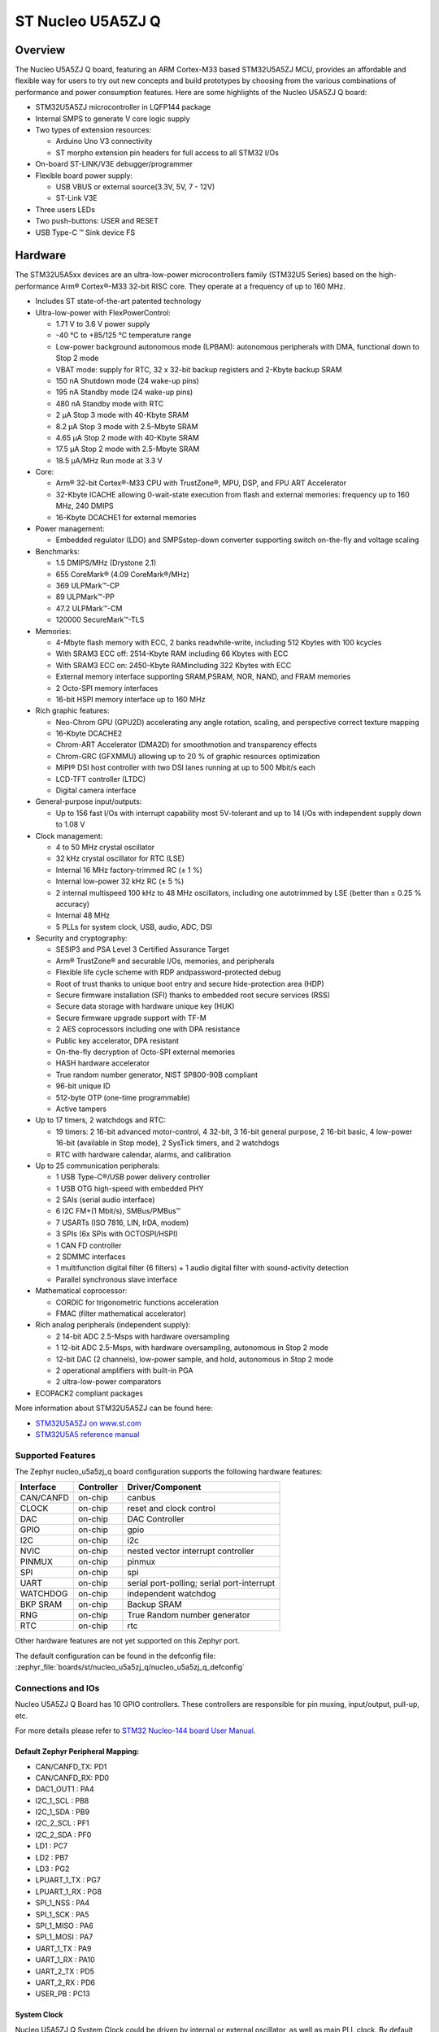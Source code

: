 .. _nucleo_u5a5zj_q_board:

ST Nucleo U5A5ZJ Q
##################

Overview
********

The Nucleo U5A5ZJ Q board, featuring an ARM Cortex-M33 based STM32U5A5ZJ MCU,
provides an affordable and flexible way for users to try out new concepts and
build prototypes by choosing from the various combinations of performance and
power consumption features. Here are some highlights of the Nucleo U5A5ZJ Q
board:


- STM32U5A5ZJ microcontroller in LQFP144 package
- Internal SMPS to generate V core logic supply
- Two types of extension resources:

  - Arduino Uno V3 connectivity
  - ST morpho extension pin headers for full access to all STM32 I/Os

- On-board ST-LINK/V3E debugger/programmer
- Flexible board power supply:

  - USB VBUS or external source(3.3V, 5V, 7 - 12V)
  - ST-Link V3E

- Three users LEDs
- Two push-buttons: USER and RESET
- USB Type-C ™ Sink device FS

Hardware
********

The STM32U5A5xx devices are an ultra-low-power microcontrollers family (STM32U5
Series) based on the high-performance Arm® Cortex®-M33 32-bit RISC core.
They operate at a frequency of up to 160 MHz.

- Includes ST state-of-the-art patented technology
- Ultra-low-power with FlexPowerControl:

  - 1.71 V to 3.6 V power supply
  - -40 °C to +85/125 °C temperature range
  - Low-power background autonomous mode (LPBAM): autonomous peripherals with
    DMA, functional down to Stop 2 mode
  - VBAT mode: supply for RTC, 32 x 32-bit backup registers and 2-Kbyte backup SRAM
  - 150 nA Shutdown mode (24 wake-up pins)
  - 195 nA Standby mode (24 wake-up pins)
  - 480 nA Standby mode with RTC
  - 2 µA Stop 3 mode with 40-Kbyte SRAM
  - 8.2 µA Stop 3 mode with 2.5-Mbyte SRAM
  - 4.65 µA Stop 2 mode with 40-Kbyte SRAM
  - 17.5 µA Stop 2 mode with 2.5-Mbyte SRAM
  - 18.5 µA/MHz Run mode at 3.3 V

- Core:

  - Arm® 32-bit Cortex®-M33 CPU with TrustZone®, MPU, DSP,
    and FPU ART Accelerator
  - 32-Kbyte ICACHE allowing 0-wait-state execution from flash and external
    memories: frequency up to 160 MHz, 240 DMIPS
  - 16-Kbyte DCACHE1 for external memories

- Power management:

  - Embedded regulator (LDO) and SMPSstep-down converter supporting switch
    on-the-fly and voltage scaling

- Benchmarks:

  - 1.5 DMIPS/MHz (Drystone 2.1)
  - 655 CoreMark® (4.09 CoreMark®/MHz)
  - 369 ULPMark™-CP
  - 89 ULPMark™-PP
  - 47.2 ULPMark™-CM
  - 120000 SecureMark™-TLS

- Memories:

  - 4-Mbyte flash memory with ECC, 2 banks readwhile-write, including 512 Kbytes
    with 100 kcycles
  - With SRAM3 ECC off: 2514-Kbyte RAM including 66 Kbytes with ECC
  - With SRAM3 ECC on: 2450-Kbyte RAMincluding 322 Kbytes with ECC
  - External memory interface supporting SRAM,PSRAM, NOR, NAND, and FRAM memories
  - 2 Octo-SPI memory interfaces
  - 16-bit HSPI memory interface up to 160 MHz

- Rich graphic features:

  - Neo-Chrom GPU (GPU2D) accelerating any angle rotation, scaling, and
    perspective correct texture mapping
  - 16-Kbyte DCACHE2
  - Chrom-ART Accelerator (DMA2D) for smoothmotion and transparency effects
  - Chrom-GRC (GFXMMU) allowing up to 20 % of graphic resources optimization
  - MIPI® DSI host controller with two DSI lanes running at up to 500 Mbit/s each
  - LCD-TFT controller (LTDC)
  - Digital camera interface

- General-purpose input/outputs:

  - Up to 156 fast I/Os with interrupt capability most 5V-tolerant and
    up to 14 I/Os with independent supply down to 1.08 V

- Clock management:

  - 4 to 50 MHz crystal oscillator
  - 32 kHz crystal oscillator for RTC (LSE)
  - Internal 16 MHz factory-trimmed RC (± 1 %)
  - Internal low-power 32 kHz RC (± 5 %)
  - 2 internal multispeed 100 kHz to 48 MHz oscillators, including one
    autotrimmed by LSE (better than ± 0.25 % accuracy)
  - Internal 48 MHz
  - 5 PLLs for system clock, USB, audio, ADC, DSI

- Security and cryptography:

  - SESIP3 and PSA Level 3 Certified Assurance Target
  - Arm® TrustZone® and securable I/Os, memories, and peripherals
  - Flexible life cycle scheme with RDP andpassword-protected debug
  - Root of trust thanks to unique boot entry and secure hide-protection area (HDP)
  - Secure firmware installation (SFI) thanks to embedded root secure services (RSS)
  - Secure data storage with hardware unique key (HUK)
  - Secure firmware upgrade support with TF-M
  - 2 AES coprocessors including one with DPA resistance
  - Public key accelerator, DPA resistant
  - On-the-fly decryption of Octo-SPI external memories
  - HASH hardware accelerator
  - True random number generator, NIST SP800-90B compliant
  - 96-bit unique ID
  - 512-byte OTP (one-time programmable)
  - Active tampers

- Up to 17 timers, 2 watchdogs and RTC:

  - 19 timers: 2 16-bit advanced motor-control, 4 32-bit, 3 16-bit general
    purpose, 2 16-bit basic, 4 low-power 16-bit (available in Stop mode),
    2 SysTick timers, and 2 watchdogs
  - RTC with hardware calendar, alarms, and calibration

- Up to 25 communication peripherals:

  - 1 USB Type-C®/USB power delivery controller
  - 1 USB OTG high-speed with embedded PHY
  - 2 SAIs (serial audio interface)
  - 6 I2C FM+(1 Mbit/s), SMBus/PMBus™
  - 7 USARTs (ISO 7816, LIN, IrDA, modem)
  - 3 SPIs (6x SPIs with OCTOSPI/HSPI)
  - 1 CAN FD controller
  - 2 SDMMC interfaces
  - 1 multifunction digital filter (6 filters) + 1 audio digital filter
    with sound-activity detection
  - Parallel synchronous slave interface

- Mathematical coprocessor:

  - CORDIC for trigonometric functions acceleration
  - FMAC (filter mathematical accelerator)

- Rich analog peripherals (independent supply):

  - 2 14-bit ADC 2.5-Msps with hardware oversampling
  - 1 12-bit ADC 2.5-Msps, with hardware oversampling, autonomous in Stop 2 mode
  - 12-bit DAC (2 channels), low-power sample, and hold, autonomous in Stop 2 mode
  - 2 operational amplifiers with built-in PGA
  - 2 ultra-low-power comparators

- ECOPACK2 compliant packages

More information about STM32U5A5ZJ can be found here:

- `STM32U5A5ZJ on www.st.com`_
- `STM32U5A5 reference manual`_

Supported Features
==================

The Zephyr nucleo_u5a5zj_q board configuration supports the following hardware features:

+-----------+------------+-------------------------------------+
| Interface | Controller | Driver/Component                    |
+===========+============+=====================================+
| CAN/CANFD | on-chip    | canbus                              |
+-----------+------------+-------------------------------------+
| CLOCK     | on-chip    | reset and clock control             |
+-----------+------------+-------------------------------------+
| DAC       | on-chip    | DAC Controller                      |
+-----------+------------+-------------------------------------+
| GPIO      | on-chip    | gpio                                |
+-----------+------------+-------------------------------------+
| I2C       | on-chip    | i2c                                 |
+-----------+------------+-------------------------------------+
| NVIC      | on-chip    | nested vector interrupt controller  |
+-----------+------------+-------------------------------------+
| PINMUX    | on-chip    | pinmux                              |
+-----------+------------+-------------------------------------+
| SPI       | on-chip    | spi                                 |
+-----------+------------+-------------------------------------+
| UART      | on-chip    | serial port-polling;                |
|           |            | serial port-interrupt               |
+-----------+------------+-------------------------------------+
| WATCHDOG  | on-chip    | independent watchdog                |
+-----------+------------+-------------------------------------+
| BKP SRAM  | on-chip    | Backup SRAM                         |
+-----------+------------+-------------------------------------+
| RNG       | on-chip    | True Random number generator        |
+-----------+------------+-------------------------------------+
| RTC       | on-chip    | rtc                                 |
+-----------+------------+-------------------------------------+


Other hardware features are not yet supported on this Zephyr port.

The default configuration can be found in the defconfig file:
:zephyr_file:`boards/st/nucleo_u5a5zj_q/nucleo_u5a5zj_q_defconfig`


Connections and IOs
===================

Nucleo U5A5ZJ Q Board has 10 GPIO controllers. These controllers are responsible
for pin muxing, input/output, pull-up, etc.

For more details please refer to `STM32 Nucleo-144 board User Manual`_.

Default Zephyr Peripheral Mapping:
----------------------------------


- CAN/CANFD_TX: PD1
- CAN/CANFD_RX: PD0
- DAC1_OUT1 : PA4
- I2C_1_SCL : PB8
- I2C_1_SDA : PB9
- I2C_2_SCL : PF1
- I2C_2_SDA : PF0
- LD1 : PC7
- LD2 : PB7
- LD3 : PG2
- LPUART_1_TX : PG7
- LPUART_1_RX : PG8
- SPI_1_NSS : PA4
- SPI_1_SCK : PA5
- SPI_1_MISO : PA6
- SPI_1_MOSI : PA7
- UART_1_TX : PA9
- UART_1_RX : PA10
- UART_2_TX : PD5
- UART_2_RX : PD6
- USER_PB : PC13

System Clock
------------

Nucleo U5A5ZJ Q System Clock could be driven by internal or external oscillator,
as well as main PLL clock. By default System clock is driven by PLL clock at
160MHz, driven by 4MHz medium speed internal oscillator.

Serial Port
-----------

Nucleo U5A5ZJ Q board has 6 U(S)ARTs. The Zephyr console output is assigned to
USART1. Default settings are 115200 8N1.


Backup SRAM
-----------

In order to test backup SRAM you may want to disconnect VBAT from VDD. You can
do it by removing ``SB50`` jumper on the back side of the board.


Programming and Debugging
*************************

Nucleo U5A5ZJ-Q board includes an ST-LINK/V3 embedded debug tool interface.
This probe allows to flash the board using various tools.

Flashing
========

Board is configured to be flashed using west STM32CubeProgrammer runner.
Installation of `STM32CubeProgrammer`_ is then required to flash the board.

Alternatively, openocd (provided in Zephyr SDK), JLink and pyocd can also be
used to flash and debug the board if west is told to use it as runner,
which can be done by passing either ``-r openocd``, ``-r jlink`` or ``-r pyocd``.

For pyocd additional target information needs to be installed.
This can be done by executing the following commands.

.. code-block:: console

   $ pyocd pack --update
   $ pyocd pack --install stm32u5


Flashing an application to Nucleo U5A5ZJ Q
------------------------------------------

Connect the Nucleo U5A5ZJ Q to your host computer using the USB port.
Then build and flash an application. Here is an example for the
:ref:`hello_world` application.

Run a serial host program to connect with your Nucleo board:

.. code-block:: console

   $ minicom -D /dev/ttyACM0

Then build and flash the application.

.. zephyr-app-commands::
   :zephyr-app: samples/hello_world
   :board: nucleo_u5a5zj_q
   :goals: build flash

You should see the following message on the console:

.. code-block:: console

   Hello World! arm

Debugging
=========

Default flasher for this board is openocd. It could be used in the usual way.
Here is an example for the :zephyr:code-sample:`blinky` application.

.. zephyr-app-commands::
   :zephyr-app: samples/basic/blinky
   :board: nucleo_u5a5zj_q
   :goals: debug

Note: Check the ``build/tfm`` directory to ensure that the commands required by these scripts
(``readlink``, etc.) are available on your system. Please also check ``STM32_Programmer_CLI``
(which is used for initialization) is available in the PATH.

.. _STM32 Nucleo-144 board User Manual:
   https://www.st.com/resource/en/user_manual/um2861-stm32u5-nucleo144-board-mb1549-stmicroelectronics.pdf

.. _STM32U5A5ZJ on www.st.com:
   https://www.st.com/en/microcontrollers/stm32u5a5zj.html

.. _STM32U5A5 reference manual:
   https://www.st.com/resource/en/reference_manual/rm0456-stm32u5-series-armbased-32bit-mcus-stmicroelectronics.pdf

.. _STM32CubeProgrammer:
   https://www.st.com/en/development-tools/stm32cubeprog.html

.. _STMicroelectronics customized version of OpenOCD:
   https://github.com/STMicroelectronics/OpenOCD
